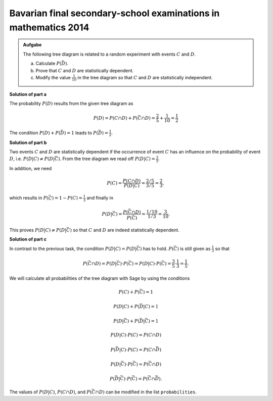 Bavarian final secondary-school examinations in mathematics 2014
----------------------------------------------------------------

.. admonition:: Aufgabe

  The following tree diagram is related to a random experiment with
  events :math:`C` and :math:`D`.

  .. image:: ../figs/baumdiagramm.png
     :align: center
     
  a) Calculate :math:`P(\bar{D})`.

  b) Prove that :math:`C` and :math:`D` are statistically dependent.

  c) Modify the value :math:`\frac{1}{10}` in the tree diagram so that
     :math:`C` and :math:`D` are statistically independent.

**Solution of part a**     

The probability :math:`P(D)` results from the given tree diagram as

.. math::

   P(D) = P(C\cap D)+P(\bar{C}\cap D) = \frac{2}{5}+\frac{1}{10} = \frac{1}{2}

The condition :math:`P(D)+P(\bar{D})=1` leads to
:math:`P(\bar{D})=\frac{1}{2}`.

**Solution of part b**

Two events :math:`C` and :math:`D` are statistically dependent if the
occurrence of event :math:`C` has an influence on the probability of event :math:`D`,
i.e. :math:`P(D|C)\neq P(D|\bar{C})`. From the tree diagram we read off :math:`P(D|C)=\frac{3}{5}`.

In addition, we need

.. math::

   P(C) = \frac{P(C\cap D)}{P(D|C)} = \frac{2/5}{3/5} = \frac{2}{3},

which results in :math:`P(\bar C) = 1-P(C)=\frac{1}{3}` and finally in

.. math::

   P(D|\bar{C}) = \frac{P(\bar{C}\cap D)}{P(\bar C)}=\frac{1/10}{1/3} 
                = \frac{3}{10}.

This proves :math:`P(D|C)\neq P(D|\bar{C})` so that :math:`C` and :math:`D` are
indeed statistically dependent.

**Solution of part c**

In contrast to the previous task, the condition :math:`P(D|C)=P(D|\bar{C})`
has to hold. :math:`P(\bar{C})` is still given as :math:`\frac{1}{3}` so
that

.. math::

   P(\bar{C}\cap D) = P(D|\bar{C})\cdot P(\bar{C}) = P(D|C)\cdot P(\bar{C})
    = \frac{3}{5}\cdot\frac{1}{3}=\frac{1}{5}.

We will calculate all probabilities of the tree diagram with Sage by using
the conditions

.. math::

   P(C)+P(\bar{C}) = 1

   P(D|C)+P(\bar{D}|C) = 1

   P(D|\bar{C})+P(\bar{D}|\bar{C}) = 1

   P(D|C)\cdot P(C) = P(C\cap D)

   P(\bar{D}|C)\cdot P(C) = P(C\cap\bar{D})

   P(D|\bar{C})\cdot P(\bar{C}) = P(\bar{C}\cap D)

   P(\bar{D}|\bar{C})\cdot P(\bar{C}) = P(\bar{C}\cap\bar{D}).

The values of :math:`P(D|C)`, :math:`P(C\cap D)`, and :math:`P(\bar{C}\cap D)` 
can be modified in the list ``probabilities``.

.. sagecellserver::

    sage: var('p_c p_cb p_d_if_c p_db_if_c p_d_if_cb p_db_if_cb')
    sage: var('p_c_and_d p_c_and_db p_cb_and_d p_cb_and_db')
    sage: probabilities = [p_d_if_c==3/5,
    sage:                         p_c_and_d==2/5,
    sage:                         p_cb_and_d==1/10]
    sage: equations = [p_c+p_cb==1,
    sage:                p_d_if_c+p_db_if_c==1,
    sage:                p_d_if_cb+p_db_if_cb==1,
    sage:                p_d_if_c*p_c==p_c_and_d,
    sage:                p_db_if_c*p_c==p_c_and_db,
    sage:                p_d_if_cb*p_cb==p_cb_and_d,
    sage:                p_db_if_cb*p_cb==p_cb_and_db]
    sage: solution = solve(probabilities+equations,
    ...                   p_c, p_cb,
    ...                   p_d_if_c, p_db_if_c, p_d_if_cb, p_db_if_cb,
    ...                   p_c_and_d, p_c_and_db, p_cb_and_d, p_cb_and_db,
    ...                   solution_dict=True)[0]
    sage: print 'P(C) =', solution[p_c]
    sage: print '   P(D|C) =', solution[p_d_if_c],
    sage: print '   P(D∩C) =', solution[p_c_and_d]
    sage: print '   P(D̅|C) =', solution[p_db_if_c],
    sage: print '   P(D̅∩C) =', solution[p_c_and_db]
    sage: print 'P(C̅) =', solution[p_cb]
    sage: print '   P(D|C̅) =', solution[p_d_if_cb],
    sage: print '   P(D∩C̅) =', solution[p_cb_and_d]
    sage: print '   P(D̅|C̅) =', solution[p_db_if_cb],
    sage: print '   P(D̅∩C̅) =', solution[p_cb_and_db]
